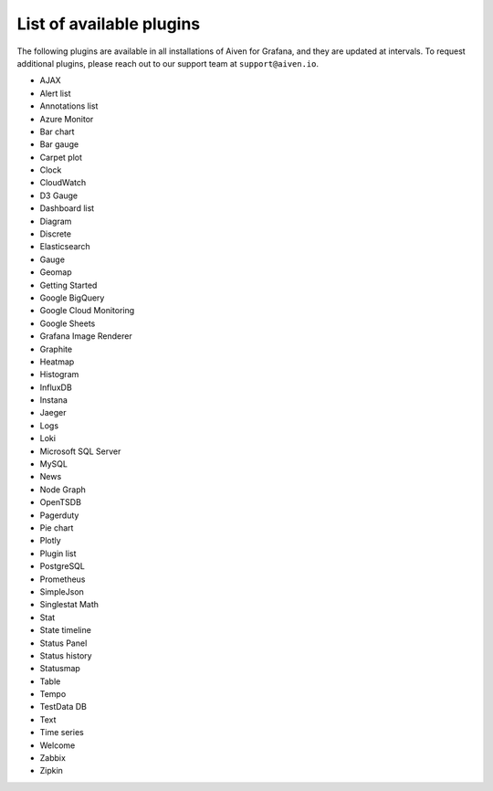 List of available plugins
=========================

The following plugins are available in all installations of Aiven for Grafana, and they are updated at intervals. To request additional plugins, please reach out to our support team at ``support@aiven.io``.

- AJAX
- Alert list
- Annotations list
- Azure Monitor
- Bar chart
- Bar gauge
- Carpet plot
- Clock
- CloudWatch
- D3 Gauge
- Dashboard list
- Diagram
- Discrete
- Elasticsearch
- Gauge
- Geomap
- Getting Started
- Google BigQuery
- Google Cloud Monitoring
- Google Sheets
- Grafana Image Renderer
- Graphite
- Heatmap
- Histogram
- InfluxDB
- Instana
- Jaeger
- Logs
- Loki
- Microsoft SQL Server
- MySQL
- News
- Node Graph
- OpenTSDB
- Pagerduty
- Pie chart
- Plotly
- Plugin list
- PostgreSQL
- Prometheus
- SimpleJson
- Singlestat Math
- Stat
- State timeline
- Status Panel
- Status history
- Statusmap
- Table
- Tempo
- TestData DB
- Text
- Time series
- Welcome
- Zabbix
- Zipkin
